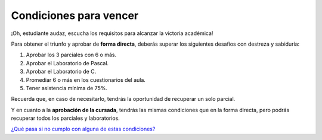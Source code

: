 Condiciones para vencer
=======================

¡Oh, estudiante audaz, escucha los requisitos para alcanzar la victoria académica!

Para obtener el triunfo y aprobar de **forma directa**, deberás superar los siguientes desafíos con destreza y sabiduría:

1. Aprobar los 3 parciales con 6 o más.
2. Aprobar el Laboratorio de Pascal.
3. Aprobar el Laboratorio de C.
4. Promediar 6 o más en los cuestionarios del aula.
5. Tener asistencia mínima de 75%.

Recuerda que, en caso de necesitarlo, tendrás la oportunidad de recuperar un solo parcial.

Y en cuanto a la **aprobación de la cursada**, tendrás las mismas condiciones que en la forma directa, pero podrás recuperar todos los parciales y laboratorios.

`¿Qué pasa si no cumplo con alguna de estas condiciones?`__

__ https://youtube.com/shorts/8Pjp9o53WSM?feature=share